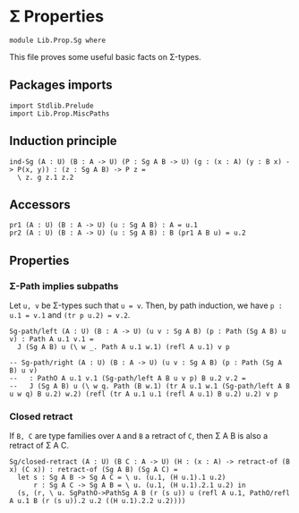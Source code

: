 #+NAME: Sg
#+AUTHOR: Johann Rosain

* \Sigma Properties

  #+begin_src ctt
  module Lib.Prop.Sg where
  #+end_src

This file proves some useful basic facts on \Sigma-types.

** Packages imports

   #+begin_src ctt
  import Stdlib.Prelude
  import Lib.Prop.MiscPaths
   #+end_src

** Induction principle

   #+begin_src ctt
  ind-Sg (A : U) (B : A -> U) (P : Sg A B -> U) (g : (x : A) (y : B x) -> P(x, y)) : (z : Sg A B) -> P z =
    \ z. g z.1 z.2
   #+end_src

** Accessors

   #+begin_src ctt
  pr1 (A : U) (B : A -> U) (u : Sg A B) : A = u.1
  pr2 (A : U) (B : A -> U) (u : Sg A B) : B (pr1 A B u) = u.2
   #+end_src

** Properties

*** \Sigma-Path implies subpaths

Let =u, v= be \Sigma-types such that =u = v=. Then, by path induction, we have =p : u.1 = v.1= and =(tr p u.2) = v.2=.
#+begin_src ctt
  Sg-path/left (A : U) (B : A -> U) (u v : Sg A B) (p : Path (Sg A B) u v) : Path A u.1 v.1 =
    J (Sg A B) u (\ w _. Path A u.1 w.1) (refl A u.1) v p

  -- Sg-path/right (A : U) (B : A -> U) (u v : Sg A B) (p : Path (Sg A B) u v)
  --   : PathO A u.1 v.1 (Sg-path/left A B u v p) B u.2 v.2 =
  --   J (Sg A B) u (\ w q. Path (B w.1) (tr A u.1 w.1 (Sg-path/left A B u w q) B u.2) w.2) (refl (tr A u.1 u.1 (refl A u.1) B u.2) u.2) v p
#+end_src

*** Closed retract
If =B, C= are type families over =A= and =B= a retract of =C=, then \Sigma A B is also a retract of \Sigma A C.
#+begin_src ctt
  Sg/closed-retract (A : U) (B C : A -> U) (H : (x : A) -> retract-of (B x) (C x)) : retract-of (Sg A B) (Sg A C) =
    let s : Sg A B -> Sg A C = \ u. (u.1, (H u.1).1 u.2)
        r : Sg A C -> Sg A B = \ u. (u.1, (H u.1).2.1 u.2) in
    (s, (r, \ u. SgPathO->PathSg A B (r (s u)) u (refl A u.1, PathO/refl A u.1 B (r (s u)).2 u.2 ((H u.1).2.2 u.2))))
#+end_src

#+RESULTS:
: Typecheck has succeeded.

